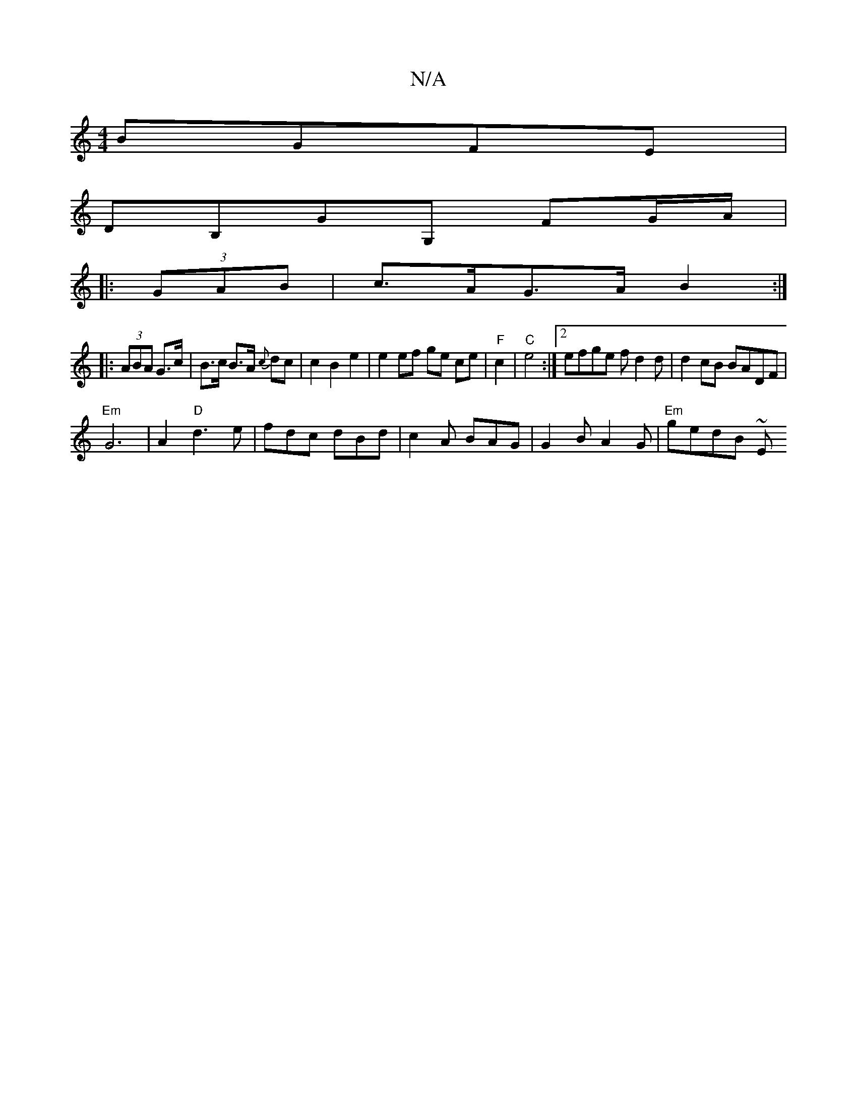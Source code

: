 X:1
T:N/A
M:4/4
R:N/A
K:Cmajor
BGFE|
DB,GG, FG/A/|
|: (3GAB | c>AG>A B2 :|
|:(3ABA G>c | B>c B>A {c}dc | c2 B2 e2 | e2 ef ge ce|"F"c2 | "C" e4:|2 efge fd2d |d2 cB BADF|
"Em"G6 | A2 "D"d3e | fdc dBd | c2A BAG |G2 B A2G | "Em"gedB ~E